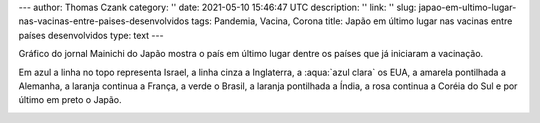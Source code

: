 ---
author: Thomas Czank
category: ''
date: 2021-05-10 15:46:47 UTC
description: ''
link: ''
slug: japao-em-ultimo-lugar-nas-vacinas-entre-paises-desenvolvidos
tags: Pandemia, Vacina, Corona
title: Japão em último lugar nas vacinas entre países desenvolvidos
type: text
---

.. raw:: html

    <style> .red {color:red} </style>
    <style> .blue {color:blue} </style>
    <style> .yellow {color:yellow} </style>
    <style> .gray {color:gray} </style>
    <style> .green {color:green} </style>
    <style> .orange {color:orange} </style>
    <style> .pink {color:pink} </style>
    <style> .aqua {color:aqua} </style>

.. role:: red
.. role:: blue
.. role:: yellow
.. role:: gray
.. role:: green
.. role:: pink
.. role:: orange

Gráfico do jornal Mainichi do Japão mostra o país em último lugar dentre os países que já iniciaram a vacinação.

Em :blue:`azul` a linha no topo representa Israel, a linha :gray:`cinza` a Inglaterra, a :aqua:`azul clara` os EUA, a :yellow:`amarela pontilhada` a Alemanha, a :orange:`laranja continua` a França, a :green:`verde` o Brasil, a :orange:`laranja pontilhada` a Índia, a :pink:`rosa continua` a Coréia do Sul e por último em preto o Japão.

.. image:: /images/mainichishinbun_vacina.png
           :width: 350px
